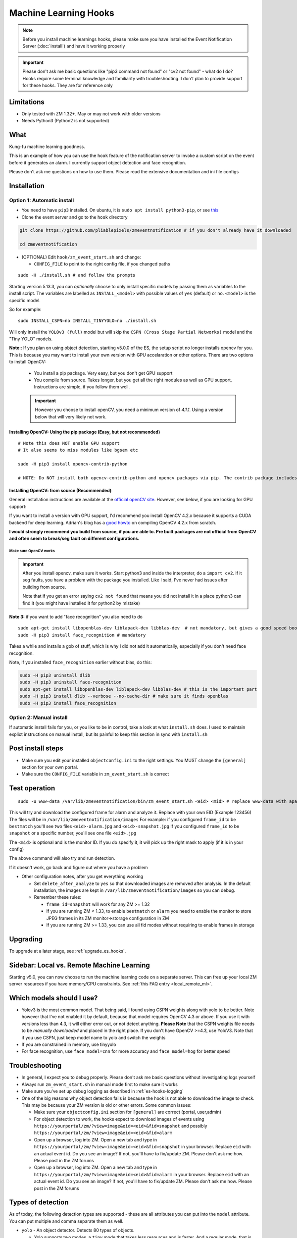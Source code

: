 Machine Learning Hooks
======================

.. note::

        Before you install machine learnings hooks, please make sure you have installed
        the Event Notification Server (:doc:`install`) and have it working properly

.. important::

        Please don't ask me basic questions like "pip3 command not found" or
        "cv2 not found" - what do I do? Hooks require some terminal
        knowledge and familiarity with troubleshooting. I don't plan to
        provide support for these hooks. They are for reference only

Limitations
~~~~~~~~~~~

- Only tested with ZM 1.32+. May or may not work with older versions
- Needs Python3 (Python2 is not supported)

What
~~~~

Kung-fu machine learning goodness.

This is an example of how you can use the ``hook`` feature of the
notification server to invoke a custom script on the event before it
generates an alarm. I currently support object detection and face
recognition.

Please don't ask me questions on how to use them. Please read the
extensive documentation and ini file configs

.. _hooks_install:

Installation
~~~~~~~~~~~~

Option 1: Automatic install
^^^^^^^^^^^^^^^^^^^^^^^^^^^

-  You need to have ``pip3`` installed. On ubuntu, it is
   ``sudo apt install python3-pip``, or see
   `this <https://pip.pypa.io/en/stable/installing/>`__
-  Clone the event server and go to the ``hook`` directory

.. code:: bash

    git clone https://github.com/pliablepixels/zmeventnotification # if you don't already have it downloaded

    cd zmeventnotification

-  (OPTIONAL) Edit ``hook/zm_event_start.sh`` and change:

   -  ``CONFIG_FILE`` to point to the right config file, if you changed
      paths

::

    sudo -H ./install.sh # and follow the prompts


.. _install_specific_models:

Starting version 5.13.3, you can *optionally* choose to only install specific models by passing them as variables to the install script. The variables are labelled as ``INSTALL_<model>`` with possible values of ``yes`` (default) or ``no``. ``<model>`` is the specific model.

So for example:

::

  sudo INSTALL_CSPN=no INSTALL_TINYYOLO=no ./install.sh

Will only install the ``YOLOv3 (full)`` model but will skip the ``CSPN (Cross Stage Partial Networks)`` model and the "Tiny YOLO" models.


.. _opencv_install:

**Note:**: If you plan on using object detection, starting v5.0.0 of the ES, the setup script no longer installs opencv for you. This is because you may want to install your own version with GPU accelaration or other options. There are two options to install OpenCV:

  - You install a pip package. Very easy, but you don't get GPU support
  - You compile from source. Takes longer, but you get all the right modules as well as GPU support. Instructions are simple, if you follow them well.

  .. important::

    However you choose to install openCV, you need a minimum version of `4.1.1`. Using a version below that will very likely not work.


Installing OpenCV: Using the pip package (Easy, but not recommended)
'''''''''''''''''''''''''''''''''''''''''''''''''''''''''''''''''''''''''
::

  # Note this does NOT enable GPU support
  # It also seems to miss modules like bgsem etc

  sudo -H pip3 install opencv-contrib-python

  # NOTE: Do NOT install both opencv-contrib-python and opencv packages via pip. The contrib package includes opencv+extras


Installing OpenCV: from source (Recommended)
'''''''''''''''''''''''''''''''''''''''''''''''
General installation instructions are available at the `official openCV site <https://docs.opencv.org/master/d7/d9f/tutorial_linux_install.html>`__. However, see below, if you are looking for GPU support:

If you want to install a version with GPU support, I'd recommend you install OpenCV 4.2.x because it supports a CUDA backend for deep learning. Adrian's blog has a `good howto <https://www.pyimagesearch.com/2020/02/03/how-to-use-opencvs-dnn-module-with-nvidia-gpus-cuda-and-cudnn/>`__ on compiling OpenCV 4.2.x from scratch.

**I would strongly recommend you build from source, if you are able to. Pre built packages are not official from OpenCV and often seem to break/seg fault on different configurations.**

.. _opencv_seg_fault:

Make sure OpenCV works
+++++++++++++++++++++++

.. important::

  After you install opencv, make sure it works. Start python3 and inside the interpreter, do a ``import cv2``. If it seg faults, you have a problem with the package you installed. Like I said, I've never had issues after building from source.

  Note that if you get an error saying ``cv2 not found`` that means you did not install it in a place python3 can find it (you might have installed it for python2 by mistake)



**Note 3:** if you want to add "face recognition" you also need to do

::

    sudo apt-get install libopenblas-dev liblapack-dev libblas-dev  # not mandatory, but gives a good speed boost!
    sudo -H pip3 install face_recognition # mandatory

Takes a while and installs a gob of stuff, which is why I did not add it
automatically, especially if you don't need face recognition.

Note, if you installed ``face_recognition`` earlier without blas, do this:

.. code:: bash

  sudo -H pip3 uninstall dlib
  sudo -H pip3 uninstall face-recognition
  sudo apt-get install libopenblas-dev liblapack-dev libblas-dev # this is the important part
  sudo -H pip3 install dlib --verbose --no-cache-dir # make sure it finds openblas
  sudo -H pip3 install face_recognition

Option 2: Manual install
^^^^^^^^^^^^^^^^^^^^^^^^
If automatic install fails for you, or you like to be in control, take a look at what ``install.sh`` does. I used to maintain explict instructions on manual install, but its painful to keep this section in sync with ``install.sh``


Post install steps
~~~~~~~~~~~~~~~~~~

-  Make sure you edit your installed ``objectconfig.ini`` to the right
   settings. You MUST change the ``[general]`` section for your own
   portal.
-  Make sure the ``CONFIG_FILE`` variable in ``zm_event_start.sh`` is
   correct


Test operation
~~~~~~~~~~~~~~

::

    sudo -u www-data /var/lib/zmeventnotification/bin/zm_event_start.sh <eid> <mid> # replace www-data with apache if needed

This will try and download the configured frame for alarm and analyze
it. Replace with your own EID (Example 123456) The files will be in
``/var/lib/zmeventnotification/images`` For example: if you configured
``frame_id`` to be ``bestmatch`` you'll see two files
``<eid>-alarm.jpg`` and ``<eid>-snapshot.jpg`` If you configured
``frame_id`` to be ``snapshot`` or a specific number, you'll see one
file ``<eid>.jpg``

The ``<mid>`` is optional and is the monitor ID. If you do specify it,
it will pick up the right mask to apply (if it is in your config)

The above command will also try and run detection.

If it doesn't work, go back and figure out where you have a problem

-  Other configuration notes, after you get everything working

   -  Set ``delete_after_analyze`` to ``yes`` so that downloaded images
      are removed after analysis. In the default installation, the
      images are kept in ``/var/lib/zmeventnotification/images`` so you can debug.
   -  Remember these rules:

      -  ``frame_id=snapshot`` will work for any ZM >= 1.32
      -  If you are running ZM < 1.33, to enable ``bestmatch`` or
         ``alarm`` you need to enable the monitor to store JPEG frames
         in its ZM monitor->storage configuration in ZM
      -  If you are running ZM >= 1.33, you can use all fid modes
         without requiring to enable frames in storage


Upgrading
~~~~~~~~~
To upgrade at a later stage, see :ref:`upgrade_es_hooks`.

Sidebar: Local vs. Remote Machine Learning
~~~~~~~~~~~~~~~~~~~~~~~~~~~~~~~~~~~~~~~~~~~
Starting v5.0, you can now choose to run the machine learning code on a separate server. 
This can free up your local ZM server resources if you have memory/CPU constraints. 
See :ref:`this FAQ entry <local_remote_ml>`.


.. _supported_models:

Which models should I use?
~~~~~~~~~~~~~~~~~~~~~~~~~~~~~~

-  Yolov3 is the most common model. That being said, I found using CSPN weights along with yolo to be better. 
   Note however that I've not enabled it by default, because that model requires OpenCV 4.3 or above. 
   If you use it with versions less than 4.3, it will either error out, or not detect anything. 
   **Please Note** that the CSPN weights file needs to be *manually downloaded* and placed in the right place. 
   If you don't have OpenCV >=4.3, use YoloV3. Note that if you use CSPN, just keep model name to yolo and switch the
   weights

- If you are constrained in memory, use tinyyolo

- For face recognition, use ``face_model=cnn`` for more accuracy and ``face_model=hog`` for better speed


Troubleshooting
~~~~~~~~~~~~~~~

-  In general, I expect you to debug properly. Please don't ask me basic
   questions without investigating logs yourself
-  Always run ``zm_event_start.sh`` in manual mode first to make sure it
   works
-  Make sure you've set up debug logging as described in :ref:`es-hooks-logging`
-  One of the big reasons why object detection fails is because the hook
   is not able to download the image to check. This may be because your
   ZM version is old or other errors. Some common issues:

   -  Make sure your ``objectconfig.ini`` section for ``[general]`` are
      correct (portal, user,admin)
   -  For object detection to work, the hooks expect to download images
      of events using
      ``https://yourportal/zm/?view=image&eid=<eid>&fid=snapshot`` and
      possibly ``https://yourportal/zm/?view=image&eid=<eid>&fid=alarm``
   -  Open up a browser, log into ZM. Open a new tab and type in
      ``https://yourportal/zm/?view=image&eid=<eid>&fid=snapshot`` in
      your browser. Replace ``eid`` with an actual event id. Do you see
      an image? If not, you'll have to fix/update ZM. Please don't ask
      me how. Please post in the ZM forums
   -  Open up a browser, log into ZM. Open a new tab and type in
      ``https://yourportal/zm/?view=image&eid=<eid>&fid=alarm`` in your
      browser. Replace ``eid`` with an actual event id. Do you see an
      image? If not, you'll have to fix/update ZM. Please don't ask me
      how. Please post in the ZM forums

Types of detection
~~~~~~~~~~~~~~~~~~

As of today, the following detection types are supported - these are all attributes you can put into the ``model`` attribute. You can put multiple and comma separate them as well.

* ``yolo`` - An object detector. Detects 80 types of objects.

  * Yolo supports two modes, a ``tiny`` mode that takes less resources and is faster. And a regular mode, that is more accurate but resource hungry. These models are controlled by the ``weights`` and ``config`` files you use with yolo. 
* ``hog`` - A very innacurate, but very fast person detector. Use this *only* if you are not able to run yolo, even with the "tiny" weights.
* ``face`` - face detection and recognition
* ``alpr`` - license plate recognition. Needs to be paired with yolo (i.e. ``yolo,alpr``)

You can switch detection type by using
``model=<detection_type1>,<detection_type2>,....`` in your
``objectconfig.ini``

Example:

``model=yolo,hog,face`` will run full Yolo, then HOG, then face
recognition.

Note that you can change ``model`` on a per monitor basis too. Read the
comments in ``objectconfig.ini``

If you select yolo, you can add a ``model_type=tiny`` to use tiny YOLO
instead of full yolo weights. Again, please readd the comments in
``objectconfig.ini``

How to use license plate recognition
^^^^^^^^^^^^^^^^^^^^^^^^^^^^^^^^^^^^^

Three ALPR options are provided: 

- `Plate Recognizer <https://platerecognizer.com>`__ . It uses a deep learning model that does a far better job than OpenALPR (based on my tests). The class is abstracted, obviously, so in future I may add local models. For now, you will have to get a license key from them (they have a `free tier <https://platerecognizer.com/pricing/>`__ that allows 2500 lookups per month)
- `OpenALPR <https://www.openalpr.com>`__ . While OpenALPR's detection is not as good as Plate Recognizer, when it does detect, it provides a lot more information (like car make/model/year etc.)
- `OpenALPR command line <http://doc.openalpr.com/compiling.html>`__. This is a basic version of OpenALPR that can be self compiled and executed locally. It is far inferior to the cloud services and does NOT use any form of deep learning. However, it is free, and if you have a camera that has a good view of plates, it will work.

To enable alpr, simple add `alpr` to `models`. You will also have to add your license key to the ``[alpr]`` section of ``objdetect.ini``

This is an example config that uses plate recognizer:

::

  models = yolo,alpr

  [alpr]
  alpr_service=plate_recognizer
  # If you want to host a local SDK https://app.platerecognizer.com/sdk/
  #alpr_url=https://localhost:8080
  # Plate recog replace with your api key
  alpr_key=KEY
  # if yes, then it will log usage statistics of the ALPR service
  platerec_stats=no
  # If you want to specify regions. See http://docs.platerecognizer.com/#regions-supported
  #platerec_regions=['us','cn','kr']
  # minimal confidence for actually detecting a plate
  platerec_min_dscore=0.1
  # minimal confidence for the translated text
  platerec_min_score=0.2


This is an example config that uses OpenALPR:

::

  models = yolo,alpr

  [alpr]
  alpr_service=open_alpr
  alpr_key=SECRET

  # For an explanation of params, see http://doc.openalpr.com/api/?api=cloudapi
  openalpr_recognize_vehicle=1
  openalpr_country=us
  openalpr_state=ca
  # openalpr returns percents, but we convert to between 0 and 1
  openalpr_min_confidence=0.3


This is an example config that uses OpenALPR command line:

::

  models = yolo,alpr

  [alpr]
  alpr_service=open_alpr_cmdline

  openalpr_cmdline_binary=alpr

  # Do an alpr -help to see options, plug them in here
  # like say '-j -p ca -c US' etc.
  # keep the -j because its JSON

  # Note that alpr_pattern is honored
  # For the rest, just stuff them in the cmd line options

  openalpr_cmdline_params=-j -d
  openalpr_cmdline_min_confidence=0.3


**NOTE**: The command line version depends on your ``alpr`` application to be correctly set up. You should make sure that if you do an ``alpr -j someimage.jpg`` (where ``someimage.jpg`` is a picture of a car with a license plate) that this command produces a legitimate JSON output **without** any sort of errors/warnings.  If you see any form of messages before the JSON output, this integration won't work. It seems in certain cases, the openALPR package bundled with OSes have issues, so you should `compile OpenALPR on your own <http://doc.openalpr.com/compiling.html>`__.

How license plate recognition will work
''''''''''''''''''''''''''''''''''''''''

- To save on  API calls, the code will only invoke remote APIs if a vehicle is detected
- This also means you MUST specify yolo along with alpr
- While the newly added openalpr_cmd_line option does not have an API limitation, it will still need yolo in front. I was too lazy to filter it out. Maybe later.


How to use face recognition
^^^^^^^^^^^^^^^^^^^^^^^^^^^

Face Recognition uses
`this <https://github.com/ageitgey/face_recognition>`__ library. Before
you try and use face recognition, please make sure you did a
``sudo -H pip3 install face_recognition`` The reason this is not
automatically done during setup is that it installs a lot of
dependencies that takes time (including dlib) and not everyone wants it.

.. sidebar:: Face recognition limitations

        Don't expect magic with overhead cameras. This library requires a
        reasonable face orientation (works for front facing, or somewhat side
        facing poses) and does not work for full profiles or completely overhead
        faces. Take a look at the `accuracy
        wiki <https://github.com/ageitgey/face_recognition/wiki/Face-Recognition-Accuracy-Problems>`__
        of this library to know more about its limitations. Also note that I found `cnn` mode is much more accurage than `hog` mode. However, `cnn` comes with a speed and memory tradeoff.

Using the right face recognition modes
'''''''''''''''''''''''''''''''''''''''

- Face recognition uses dlib. Note that in ``objectconfig.ini`` you have two options of face detection/recognition. Dlib has two modes of operation (controlled by ``face_model``). Face recognition works in two steps:
  - A: Detect a face
  - B: Recognize a face

``face_model`` affects step A. If you use ``cnn`` as a value, it will use a DNN to detect a face. If you use ``hog`` as a value, it will use a much faster method to detect a face. ``cnn`` is *much* more accurate in finding faces than ``hog`` but much slower. In my experience, ``hog`` works ok for front faces while ``cnn`` detects profiles/etc as well. 

Step B kicks in only after step A succeeds (i.e. a face has been detected). The algorithm used there is common irrespective of whether you found a face via ``hog`` or ``cnn``.

Configuring face recognition directories
''''''''''''''''''''''''''''''''''''''''''

-  Make sure you have images of people you want to recognize in
   ``/var/lib/zmeventnotification/known_faces``
- You can have multiple faces per person
- Typical configuration:

:: 

  known_faces/
    +----------bruce_lee/
                +------1.jpg
                +------2.jpg
    +----------david_gilmour/
            +------1.jpg
            +------img2.jpg
            +------3.jpg
    +----------ramanujan/
            +------face1.jpg
            +------face2.jpg


In this example, you have 3 names, each with different images.

- It is recommended that you now train the images by doing:

::

  sudo -u www-data /var/lib/zmeventnotification/bin/zm_train_faces.py


- Note that you do not necessarily have to train it first but I highly recommend it. When detection runs, it will look for the trained file and if missing, will auto-create it. However, detection may also load yolo and if you have limited GPU resources, you may run out of memory when training. 

-  When face recognition is triggered, it will load each of these files
   and if there are faces in them, will load them and compare them to
   the alarmed image

known faces images
''''''''''''''''''
-  Make sure the face is recognizable
-  crop it to around 800 pixels width (doesn't seem to need bigger
   images, but experiment. Larger the image, the larger the memory
   requirements)
- crop around the face - not a tight crop, but no need to add a full body. A typical "passport" photo crop, maybe with a bit more of shoulder is ideal.


Performance comparison
~~~~~~~~~~~~~~~~~~~~~~

CPU:  Intel Xeon 3.16GHz 4Core machine, with 32GB RAM
GPU: GeForce 1050Ti

General Observations
^^^^^^^^^^^^^^^^^^^^^^^
- Load time of the model is generally larger than detection time, especially felt on a GPU, where detection time is short
- Detection speeds up greatly if you use the same loaded model for subsequent detections. If you are using local detections (i.e. you don't have ml_gateway enabled in objectconfig.ini) then you are essentially exiting the process each time an image needs to be detected and the DNN is reloaded each time. Even if you take out the model load time, given the DNN is re-initialized, your image is treated as the 'first image' to detect and performance will be lower than when using mlapi because the DNN is reused for subsequent images.
- In general, the detection speed varies between runs, as you see below, at least using local detections.

GPU Performance benchmarking, using an image with 1 person (face+object detection) on my 1050Ti:
(Note in the remote detection case, I am running mlapi on the same system, so same specs)

::

  ** With GPU and local detection (Run 1) **

  02/13/20 16:15:52 zmesdetect_m2[7494] DBG face_train.py:19 [Face Recognition library load time took: 959.26 milliseconds]
  02/13/20 16:15:54 zmesdetect_m2[7494] DBG face.py:87 [Finding faces took 617.892 milliseconds]
  02/13/20 16:15:55 zmesdetect_m2[7494] DBG face.py:92 [Computing face recognition distances took 504.214 milliseconds]
  02/13/20 16:15:55 zmesdetect_m2[7494] DBG face.py:103 [Matching recognized faces to known faces took 1.432 milliseconds]
  02/13/20 16:15:55 zmesdetect_m2[7494] DBG yolo.py:79 [YOLO initialization (loading model from disk) took: 415.967 milliseconds]
  02/13/20 16:15:58 zmesdetect_m2[7494] DBG yolo.py:91 [YOLO detection took: 275.253 milliseconds]
  02/13/20 16:15:59 zmesdetect_m2[7494] DBG yolo.py:122 [YOLO NMS filtering took: 2.467 milliseconds]

  ** With GPU and local detection (Run 2, same image) **
  02/13/20 16:16:52 zmesdetect_m2[7643] DBG face_train.py:19 [Face Recognition library load time took: 949.845 milliseconds]
  02/13/20 16:16:54 zmesdetect_m2[7643] DBG face.py:87 [Finding faces took 663.26 milliseconds]
  02/13/20 16:16:55 zmesdetect_m2[7643] DBG face.py:92 [Computing face recognition distances took 517.721 milliseconds]
  02/13/20 16:16:55 zmesdetect_m2[7643] DBG face.py:103 [Matching recognized faces to known faces took 1.257 milliseconds]
  02/13/20 16:16:55 zmesdetect_m2[7643] DBG yolo.py:79 [YOLO initialization (loading model from disk) took: 416.757 milliseconds]
  02/13/20 16:16:59 zmesdetect_m2[7643] DBG yolo.py:91 [YOLO detection took: 189.495 milliseconds]
  02/13/20 16:16:59 zmesdetect_m2[7643] DBG yolo.py:122 [YOLO NMS filtering took: 1.66 milliseconds]

  ** With GPU and local detection (Run 3, same image) **
  02/13/20 16:17:28 zmesdetect_m2[7747] DBG face_train.py:19 [Face Recognition library load time took: 997.392 milliseconds]
  02/13/20 16:17:31 zmesdetect_m2[7747] DBG face.py:87 [Finding faces took 700.605 milliseconds]
  02/13/20 16:17:31 zmesdetect_m2[7747] DBG face.py:92 [Computing face recognition distances took 575.662 milliseconds]
  02/13/20 16:17:31 zmesdetect_m2[7747] DBG face.py:103 [Matching recognized faces to known faces took 1.161 milliseconds]
  02/13/20 16:17:32 zmesdetect_m2[7747] DBG yolo.py:79 [YOLO initialization (loading model from disk) took: 372.729 milliseconds]
  02/13/20 16:17:35 zmesdetect_m2[7747] DBG yolo.py:91 [YOLO detection took: 99.312 milliseconds]
  02/13/20 16:17:35 zmesdetect_m2[7747] DBG yolo.py:122 [YOLO NMS filtering took: 1.619 milliseconds]

  ** With GPU and local detection (Run 4, same image) **

  02/13/20 16:18:37 zmesdetect_m2[8438] DBG face_train.py:19 [Face Recognition library load time took: 26.514 milliseconds]
  02/13/20 16:18:40 zmesdetect_m2[8438] DBG face.py:87 [Finding faces too 819.668 milliseconds]
  02/13/20 16:18:40 zmesdetect_m2[8438] DBG face.py:92 [Computing face recognition distances took 532.882 milliseconds]
  02/13/20 16:18:40 zmesdetect_m2[8438] DBG face.py:103 [Matching recognized faces to known faces took 1.155 milliseconds]
  02/13/20 16:18:41 zmesdetect_m2[8438] DBG yolo.py:79 [YOLO initialization (loading model from disk) took: 475.909 milliseconds]
  02/13/20 16:18:44 zmesdetect_m2[8438] DBG yolo.py:91 [YOLO detection took: 385.332 milliseconds]
  02/13/20 16:18:44 zmesdetect_m2[8438] DBG yolo.py:122 [YOLO NMS filtering took: 2.153 milliseconds]


  ** With GPU and remote detection via MLAPI (Run 1) **
  DEBUG: Finding faces took 410.292 milliseconds
  DEBUG: Computing face recognition distances took 19.237 milliseconds
  DEBUG: Matching recognized faces to known faces took 0.942 milliseconds
  DEBUG: YOLO detection took: 631.454 milliseconds
  DEBUG: YOLO NMS filtering took: 1.612 milliseconds

  ** With GPU and remote detection via MLAPI (Run 2, same image) **
  DEBUG: Finding faces took 454.663 milliseconds
  DEBUG: Computing face recognition distances took 19.888 milliseconds
  DEBUG: Matching recognized faces to known faces took 0.996 milliseconds
  DEBUG: YOLO detection took: 63.139 milliseconds
  DEBUG: YOLO NMS filtering took: 1.992 milliseconds

  ** With GPU and remote detection via MLAPI (Run 3, same image) **
  DEBUG: Finding faces took 454.351 milliseconds
  DEBUG: Computing face recognition distances took 19.684 milliseconds
  DEBUG: Matching recognized faces to known faces took 1.022 milliseconds
  DEBUG: YOLO detection took: 63.935 milliseconds
  DEBUG: YOLO NMS filtering took: 1.779 milliseconds

  ** With GPU and remote detection via MLAPI (Run 4, different image) **
  DEBUG: Finding faces took 464.449 milliseconds
  DEBUG: Computing face recognition distances took 20.482 milliseconds
  DEBUG: Matching recognized faces to known faces took 1.173 milliseconds
  DEBUG: YOLO detection took: 64.402 milliseconds
  DEBUG: YOLO NMS filtering took: 3.784 milliseconds


Manually testing if detection is working well
^^^^^^^^^^^^^^^^^^^^^^^^^^^^^^^^^^^^^^^^^^^^^

You can manually invoke the detection module to check if it works ok:

.. code:: bash

    ./sudo -u www-data /var/lib/zmeventnotification/bin/zm_detect.py --config /etc/zm/objectconfig.ini  --eventid <eid> --monitorid <mid>

The ``--monitorid <mid>`` is optional and is the monitor ID. If you do
specify it, it will pick up the right mask to apply (if it is in your
config)


**STEP 1: Make sure the scripts(s) work** 

- Run the python script manually to see if it works (refer to sections above on how to run them manually) 
- ``./zm_event_start.sh <eid> <mid>`` --> make sure it
  downloads a proper image for that eid. Make sure it correctly invokes
  detect.py If not, fix it. (``<mid>`` is optional and is used to apply a
  crop mask if specified) 
- Make sure the ``image_path`` you've chosen in the config file is WRITABLE by www-data (or apache) before you move to step 2

**STEP 2: run zmeventnotification in MANUAL mode** 

- ``sudo zmdc.pl stop zmeventnotification.pl`` 
- change console_logs to yes in ``zmeventnotification.ini``
-  ``sudo -u www-data ./zmeventnotification.pl  --config ./zmeventnotification.ini``
-  Force an alarm, look at logs

**STEP 3: integrate with the actual daemon** 
- You should know how to do this already

Questions
~~~~~~~~~~~
See :doc:`hooks_faq`
